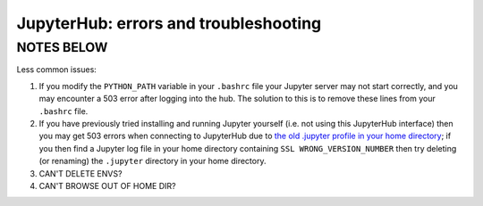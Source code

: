 .. _jh_issues: 

JupyterHub: errors and troubleshooting
======================================









NOTES BELOW
-----------

Less common issues:

#. If you modify the ``PYTHON_PATH`` variable in your ``.bashrc`` file your
   Jupyter server may not start correctly, and you may encounter a 503 error
   after logging into the hub. The solution to this is to remove these lines
   from your ``.bashrc`` file.
#. If you have previously tried installing and running Jupyter yourself (i.e.
   not using this JupyterHub interface) then you may get 503 errors when
   connecting to JupyterHub due to `the old .jupyter profile in your home
   directory <https://github.com/jupyter/jupyterhub/issues/294>`_;  if you then
   find a Jupyter log file in your home directory containing ``SSL
   WRONG_VERSION_NUMBER`` then try deleting (or renaming) the ``.jupyter``
   directory in your home directory.

#. CAN'T DELETE ENVS?
#. CAN'T BROWSE OUT OF HOME DIR?
